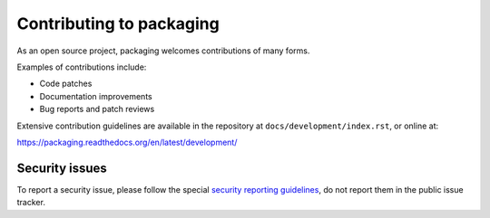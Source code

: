 Contributing to packaging
=========================

As an open source project, packaging welcomes contributions of many forms.

Examples of contributions include:

* Code patches
* Documentation improvements
* Bug reports and patch reviews

Extensive contribution guidelines are available in the repository at
``docs/development/index.rst``, or online at:

https://packaging.readthedocs.org/en/latest/development/

Security issues
---------------

To report a security issue, please follow the special `security reporting
guidelines`_, do not report them in the public issue tracker.

.. _`security reporting guidelines`: https://packaging.readthedocs.org/en/latest/security/